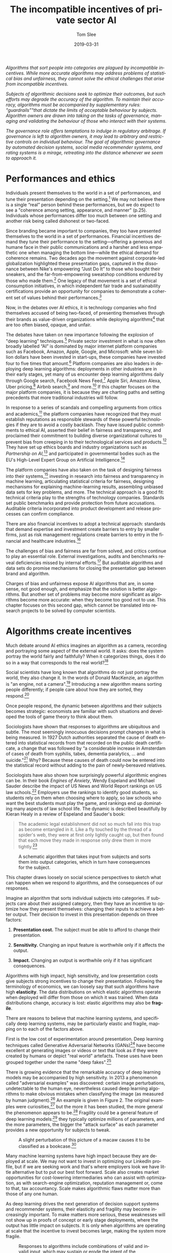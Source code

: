 #+TITLE:     The incompatible incentives of private sector AI
#+AUTHOR:    Tom Slee
#+DATE:      2019-03-31
#+EMAIL:     tom@tomslee.net
#+HUGO_BASE_DIR: ../
#+HUGO_SECTION: publication/
#+HUGO_WEIGHT: auto
#+HUGO_CUSTOM_FRONT_MATTER: :url_pdf pdf/slee_private_sector_ai_ssrn.pdf
#+HUGO_AUTO_SET_LASTMOD: t
#+EXPORT_FILE_NAME: oup_private_sector_ai
#+STARTUP: noindent align fold hidestars
#+LATEX_CLASS: article_personal
#+LATEX_CLASS_OPTIONS:[12pt]
#+LATEX_HEADER: \setstretch{1.2}
# #+LATEX_HEADER: \usepackage[superscript,biblabel]{cite}
#+LATEX_HEADER: \usepackage[super]{natbib}
#+LATEX_HEADER: \usepackage{tikz}
#+OPTIONS: toc:nil
#+PANDOC_OPTIONS: toc:nil
#+PANDOC_OPTIONS: csl:new-harts.csl
#+PANDOC_OPTIONS: reference-doc:oup_reference.docx
#+PANDOC_METADATA: link-citations=true
#+LANGUAGE:  en
#+LATEX_COMPILER: pdflatex

#+BEGIN_ABSTRACT
/Algorithms that sort people into categories are plagued by incompatible incentives. While more accurate algorithms may address problems of statistical bias and unfairness, they cannot solve the ethical challenges that arise from incompatible incentives./

/Subjects of algorithmic decisions seek to optimize their outcomes, but such efforts may degrade the accuracy of the algorithm. To maintain their accuracy, algorithms must be accompanied by supplementary rules: "guardrails”"that dictate the limits of acceptable behaviour by subjects. Algorithm owners are drawn into taking on the tasks of governance, managing and validating the behaviour of those who interact with their systems./

/The governance role offers temptations to indulge in regulatory arbitrage. If governance is left to algorithm owners, it may lead to arbitrary and restrictive controls on individual behaviour. The goal of algorithmic governance by automated decision systems, social media recommender systems, and rating systems is a mirage, retreating into the distance whenever we seem to approach it./
#+END_ABSTRACT

#+TOC: headlines

* Performances and ethics
  :PROPERTIES:
  :CUSTOM_ID: performances-and-ethics
  :END:

Individuals present themselves to the world in a set of performances,
and tune their presentation depending on the setting.[fn:1] We may not
believe there is a single “real” person behind these performances, but
we do expect to see a "coherence among setting, appearance, and manner"
(p.25). Individuals whose performances differ too much between one
setting and another risk being called dishonest or two-faced.

Since branding became important to companies, they too have presented
themselves to the world in a set of performances. Financial incentives
demand they tune their performance to the setting---offering a generous
and humane face in their public communications and a harsher and less
empathetic one when managing the bottom line---while the ethical demand
for coherence remains. Two decades ago the movement against
corporate-led globalization highlighted these presentation gaps,
captured in the dissonance between Nike's empowering “Just Do It” to
those who bought their sneakers, and the far-from-empowering sweatshop
conditions endured by those who made them.[fn:2] One legacy of that
movement is a set of ethical consumption initiatives, in which
independent fair trade and sustainability certifications provide an
opportunity for companies to demonstrate a coherent set of values behind
their performances.[fn:3]

Now, in the debates over AI ethics, it is technology companies who find
themselves accused of being two-faced, of presenting themselves through
their brands as value-driven organizations while deploying
algorithms[fn:4] that are too often biased, opaque, and unfair.

The debates have taken on new importance following the explosion of
"deep learning" techniques.[fn:5] Private sector investment in what is
now often broadly labelled “AI” is dominated by major internet platform
companies such as Facebook, Amazon, Apple, Google, and Microsoft: while
seven billion dollars have been invested in start-ups, these companies
have invested four to five times that amount.[fn:6] Platform companies
are also leaders in deploying deep learning algorithms: deployments in
other industries are in their early stages, yet many of us encounter
deep learning algorithms daily through Google search, Facebook News
Feed,[fn:7] Apple Siri, Amazon Alexa, Uber pricing,[fn:8] Airbnb
search,[fn:9] and more.[fn:10] If this chapter focuses on the major
platform companies, it is because they are charting paths and setting
precedents that more traditional industries will follow.

In response to a series of scandals and compelling arguments from
critics and academics,[fn:11] the platform companies have recognized
that they must establish reputations as responsible stewards of these
powerful technologies if they are to avoid a costly backlash. They have
issued public commitments to ethical AI, asserted their belief in
fairness and transparency, and proclaimed their commitment to building
diverse organizational cultures to prevent bias from creeping in to
their technological services and products.[fn:12] They have set up
ethics boards and industry organizations such as /Partnership on
AI,/[fn:13] and participated in governmental bodies such as the EU's
High-Level Expert Group on Artificial Intelligence.[fn:14]

The platform companies have also taken on the task of designing fairness
into their systems,[fn:15] investing in research into fairness and
transparency in machine learning, articulating statistical criteria for
fairness, designing mechanisms for explaining machine-learning results,
assembling unbiased data sets for key problems, and more. The technical
approach is a good fit: technical criteria play to the strengths of
technology companies. Standards set public benchmarks and provide
protection from future accusations. Auditable criteria incorporated into
product development and release processes can confirm compliance.

There are also financial incentives to adopt a technical approach:
standards that demand expertise and investment create barriers to entry
by smaller firms, just as risk management regulations create barriers to
entry in the financial and healthcare industries.[fn:16]

The challenges of bias and fairness are far from solved, and critics
continue to play an essential role. External investigations, audits and
benchmarks reveal deficiencies missed by internal efforts.[fn:17] But
auditable algorithms and data sets do promise mechanisms for closing the
presentation gap between brand and algorithm.

Charges of bias and unfairness expose AI algorithms that are, in some
sense, not good enough, and emphasize that the solution is better
algorithms. But another set of problems may become /more/ significant as
algorithms become more accurate: when they become too good not to use.
This chapter focuses on this second gap, which cannot be translated into
research projects to be solved by computer scientists.

* Algorithms create incentives
  :PROPERTIES:
  :CUSTOM_ID: algorithms-create-incentives
  :END:

Much debate around AI ethics imagines an algorithm as a camera,
recording and portraying some aspect of the external world. It asks:
does the system portray the world fairly and faithfully? When it
categorizes things, does it do so in a way that corresponds to the real
world?[fn:18]

Social scientists have long known that algorithms do not just portray
the world, they also change it. In the words of Donald MacKenzie, an
algorithm is "an engine, not a camera".[fn:19] Introducing a new
algorithm means sorting people differently; if people care about how
they are sorted, they respond.[fn:20]

Once people respond, the dynamic between algorithms and their subjects
becomes strategic: economists are familiar with such situations and
developed the tools of game theory to think about them.

Sociologists have shown that responses to algorithms are ubiquitous and
subtle. The most seemingly innocuous decisions prompt changes in what is
being measured. In 1927 Dutch authorities separated the cause of death
entered into statistical records from that recorded on the public death
certificate, a change that was followed by “a considerable increase in
Amsterdam of cases of death from syphilis, tabes, dementia paralytics,
... and suicide."[fn:21] Why? Because these causes of death could now be
entered into the statistical record without adding to the pain of
newly-bereaved relatives.

Sociologists have also shown how surprisingly powerful algorithmic
engines can be. In their book /Engines of Anxiety/, Wendy Espeland and
Michael Sauder describe the impact of US News and World Report rankings
on US law schools.[fn:22] Employers use the rankings to identify good
students, so students rely on them when choosing where to apply, so law
schools who want the best students must play the game, and rankings end
up dominating many aspects of law school life. The dynamic is described
beautifully by Kieran Healy in a review of Espeland and Sauder's book:

#+BEGIN_QUOTE
  The academic legal establishment did not so much fall into this trap
  as become entangled in it. Like a fly touched by the thread of a
  spider's web, they were at first only lightly caught up, but then
  found that each move they made in response only drew them in more
  tightly.[fn:23]
#+END_QUOTE

#+CAPTION: A schematic algorithm that takes input from subjects and sorts them into output categories, which in turn have consequences for the subject.
[[file:2019-ai-incentives.png]]

This chapter draws loosely on social science perspectives to sketch what
can happen when we respond to algorithms, and the consequences of our
responses.

Imagine an algorithm that sorts individual subjects into categories. If
subjects care about their assigned category, then they have an incentive
to optimize how they present themselves: changing their inputs to
achieve a better output. Their decision to invest in this presentation
depends on three factors:

1. *Presentation cost.* The subject must be able to afford to change
   their presentation.

2. *Sensitivity.* Changing an input feature is worthwhile only if it
   affects the output.

3. *Impact.* Changing an output is worthwhile only if it has significant
   consequences.

Algorithms with high impact, high sensitivity, and low presentation
costs give subjects strong incentives to change their presentation.
Following the terminology of economics, we can loosely say that such
algorithms have high *elasticity*. The data distributions on which
elastic algorithms operate when deployed will differ from those on which
it was trained. When data distributions change, accuracy is lost:
elastic algorithms may also be *fragile*.

There are reasons to believe that machine learning systems, and
specifically deep learning systems, may be particularly elastic and
fragile, mapping on to each of the factors above.

First is the low cost of experimentation around presentation. Deep
learning techniques called Generative Adversarial Networks (GANs)[fn:24]
have become excellent at generating images or videos or text that look
as if they were created by humans or depict "real world" artefacts.
These uses have been grouped together under the name "deep
fakes".[fn:25]

There is growing evidence that the remarkable accuracy of deep learning
models may be accompanied by high sensitivity. In 2013 a phenomenon
called "adversarial examples" was discovered: certain image
perturbations, undetectable to the human eye, nevertheless caused deep
learning algorithms to make obvious mistakes when classifying the image
(as measured by human judgment).[fn:26] An example is given in Figure 2.
The original examples were curiosities,[fn:27] but the more it has been
studied, the more general the phenomenon appears to be.[fn:28] Fragility
could be a general feature of deep learning models:[fn:29] they
typically optimize millions of parameters, and the more parameters, the
bigger the "attack surface" as each parameter provides a new opportunity
for subjects to tweak.

#+CAPTION: A slight perturbation of this picture of a macaw causes it to be classified as a bookcase.[fn:30]
[[file:2019-ai-adversarial-macaw.png]]

Many machine learning systems have high impact because they are deployed
at scale. We may not want to invest in optimizing our LinkedIn profile,
but if we are seeking work and that's where employers look we have
little alternative but to put our best foot forward. Scale also creates
market opportunities for cost-lowering intermediaries who can assist
with optimization, as with search-engine optimization, reputation
management or, come to that, tax accountancy. Scale makes algorithmic
flaws matter more than those of any one human.

As deep learning drives the next generation of decision support systems
and recommender systems, their elasticity and fragility may become
increasingly important. To make matters more serious, these weaknesses
will not show up in proofs of concept or early stage deployments, where
the output has little impact on subjects. It is only when algorithms are
operating at scale that the incentive to invest becomes large, making
the system more fragile.

#+CAPTION: Responses to algorithms include combinations of valid and invalid input, which may sustain or erode the intent of the algorithm.
[[file:2019-ai-response-landscape.png]]

* Incentives drive responses
  :PROPERTIES:
  :CUSTOM_ID: incentives-drive-responses
  :END:

Figure 3 classifies responses to algorithms. Algorithms require /valid/
input if they are to give correct output. Algorithms also have an
/intent/ that can be affected positively or negatively by the actions of
subjects. In general, the output is a proxy for this less well-defined
intent.[fn:31] Each input arrow may be paired with each output arrow,
giving four classes of response. While algorithm designers may prefer to
permit only valid inputs which sustain the intent of the system, all
four combinations can have ethical justifications.

Valid inputs can be understood by thinking about a simple rule-based
system, such as a hiring filter that sorts applicants based solely on
educational achievements. The input is a subject's educational
achievements: genuine achievements are valid and fake achievements are
not. The intent of the system is to give the hiring manager a good set
of interviewees: if he or she is happy with their applicants the
system's intent is satisfied.

In cases that economists describe as separating equilibria for
signalling and screening games,[fn:32] valid inputs sustain the intent
of the algorithm. If the applicant pool consists of two qualities from
an employment perspective (high and low), and if getting a degree is
easier for high quality people than for low quality people, then only
high-quality people find it worth investing in a degree. The beauty of
such an arrangement is that it is "incentive compatible": an “invisible
hand” guides subjects so that, if they respond to incentives, the
algorithm continues to satisfy its intent without additional governance.

If it is equally costly for low quality applicants to obtain a degree as
for high quality applicants, then the degree ceases to be a useful
signal. Applicants may continue to invest in degrees, but the algorithm
will no longer separate the wheat from the chaff. This is the
game-theoretic case of a "pooling equilibrium", where valid responses
erode the intent of the algorithm. We know how the verb describing valid
responses in pooling equilibria declines: I follow the letter of the
law, you teach to the test, he or she games the system. The problems of
pooling equilibria have been elevated to the status of a Law:
"Goodhart's Law" states that "When a measure becomes a target, it ceases
to be a good measure" to which we might add a corollary that becomes
important below: “When a measure is not a target, it ceases to be
optimized”.

The ethics of optimizing responses using valid input is not simple. One
reason Google keeps its search algorithms secret is to prevent gaming by
the search-engine optimization industry,[fn:33] but when it comes to the
tax system their attitude is different. A secret tax system would be
unacceptable, of course. Accused of dodging taxes by moving $23bn to
Bermuda, Google responded simply: "We pay all of the taxes due and
comply with the tax laws in every country we operate in around the
world".[fn:34]

/Workarounds/ are a class of invalid inputs that nevertheless sustain
the intent of the system. Legal scholar Jennifer Raso investigated the
operation of Ontario Works, a welfare-eligibility decision
system,[fn:35] and found that case workers became experts at working
with the system, on occasions entering false data to coax results that
line up with their professional judgment. Whether dealing with bugs in
the program (an inapplicable field for some applicants would also be a
required field in the system) or with weaknesses in the model, case
workers break the letter of the law to follow the spirit. Similar
behaviour has been seen among US doctors seeking to provide their
patients with good outcomes from insurance systems.[fn:36]

Any statistical algorithm has error cases, and many systems cannot
function without workarounds from those it manages or their agents,
which is why "work to rule" actions in some industrial settings are
common: if you follow the letter of the law too strictly, nothing gets
done. The unappreciated role of workarounds is one reason why James C.
Scott argues that “certain schemes to improve the human condition have
failed.”[fn:37] Scott is arguing against top-down “high-modernist”
schemes, and algorithmic platforms certainly fall into this category.

The final case is invalid input that also erodes an algorithm's intent,
often described in security terms, as /attacks/ on the algorithm. There
are an increasing number of algorithms for which “opting out” is not an
option, including ratings platforms. /Botto Bistro/ is a San Francisco
restaurant which was unhappy with what they saw as unethical treatment
by Yelp, who also refused the restaurant's request to be removed from
the platform. In response, /Botto Bistro/ encouraged its customers to
enter over-the-top one-star reviews, seeking to achieve the lowest
rating on Yelp. The campaign called attention to some dubious practices
and contradictions in Yelp's operations: perhaps a case of principled
protest or subversive humour, sabotaging one system in pursuit of a
higher goal.[fn:38]

The more sophisticated and complex the algorithm, the more the lines
between these four categories blur. Once algorithms move beyond simple
inputs such as birth dates and educational qualifications, the criteria
for distinguishing valid from invalid input become uncertain. Reputation
systems such as Yelp, eBay, and Uber replace "true or false" criteria
with more nebulous notions of "authenticity" or "honesty" and defend
them not by appeals to correctness but to free speech.[fn:39]. Who can
say what a “four-star” rating really means?[fn:40]

On the output side too, an unambiguous “ground truth” output is often
unavailable outside the labelled training sets of the laboratory, so the
distinction fades between an attack and a workaround. Even adversarial
examples, which seem so obvious, have resisted definition. One technical
attempt is to say they are input “that an attacker has intentionally
designed to cause the model to make a mistake”[fn:41], but for an
individual real-world case identifying “intent” or “mistake” may both be
impossible, and so the classification of “attacker” fails too.

* Responses demand guardrails
  :PROPERTIES:
  :CUSTOM_ID: responses-demand-guardrails
  :END:

In general, algorithms that classify people are
“incentive-incompatible”: if subjects follow their incentives then the
algorithm ceases to function as designed. To sustain their accuracy,
algorithms need external rules to limit permissible responses. These
rules form a set of /guardrails/ which implement value judgments,
keeping algorithms functioning by constraining the actions of
subjects.[fn:42]

“Move fast and break things” norms of disruptive innovation encourage
algorithm designers to postpone thinking about guardrails. They may not
be needed in low-elasticity environments such as proofs of concept or in
early-stage deployments. Still, successful deployments at scale will
require guardrails and so, even if problems of bias and fairness could
be solved, the grail of algorithmic governance---of impartial and
automatic algorithmic data-driven and evidence-based
decision-making---would fall at this hurdle. Algorithms and their
guardrails form an inseparable pair. Code is law, until it is not.

The existence of a scalable algorithm does not imply the existence of
equally scalable guardrails: guardrails must deal with specific contexts
and factors outside the original model, which only grow in number as
algorithms draw on an ever-increasing volume and variety of data in
pursuit of accuracy. Attempts to implement automated moderation have
repeatedly failed, and companies have resorted instead to what Astra
Taylor calls "fauxtomation": behind the scenes real people do the work
to simulate the effects of an algorithm, because the technology is not
up to the task.[fn:43] The work of content moderators has been described
recently by Sarah Roberts[fn:44] and Tarleton Gillespie.[fn:45]

Algorithms without guardrails may become ungovernable. Social media
recommender algorithms, for example, have all three qualities needed for
high elasticity. Experimentation is affordable, content producers can
discover the kind of content to which the recommendation algorithm is
sensitive because they get fast feedback in the form of view counts, and
the impact of the recommendation system is high. High elasticity means
strong incentives to optimize individual outcomes.

The YouTube recommendation algorithm[fn:46] suffers from
ungovernability. In a widely read article, James Bridle provided a tour
through the long tail of bizarre content appearing on YouTube Kids as
producers experiment to gain views.[fn:47] As just one example, they
would rely on keyword/hashtag association when generating new content.

#+BEGIN_QUOTE
  When some trend, such as Surprise Egg videos, reaches critical mass,
  content producers pile onto it, creating thousands and thousands more
  of these videos in every possible iteration... branded content and
  nursery rhyme titles and “surprise egg” all stuffed into the same word
  salad to capture search results, sidebar placement, and “up next”
  autoplay rankings...

  A striking example of the weirdness is the Finger Family videos... I
  have no idea where they came from or the origin of the children's
  rhyme at the core of the trope, but there are *at least 17 million
  versions* of this currently on YouTube, and again they cover every
  possible genre, with billions and billions of aggregated views.
#+END_QUOTE

Ironically, it was Bridle's essay going viral that made YouTube act, and
they did so by invoking community guidelines. The response seems like an
ethical platform making best efforts to implement guardrails that eject
malicious actors, but the story is not so simple. One channel removed
for violating the "family friendly" rule was that of Johnny
Tanner.[fn:48] Tanner said he could not discover what had prompted the
punishment, because he had no person to talk to. In defence of his
channel, he said, "The algorithm is the thing we had a relationship with
since the beginning. That's what got us out there and popular... We
learned to fuel it and do whatever it took to please the algorithm."

The same article quotes Davey Orgill, who left his job to make superhero
parody videos, and whose channel reached two million viewers before
being shut down. He argued that "the platform is responsible for
encouraging... objectionable, sexual, and violent superhero content
ostensibly oriented toward children... YouTube blames it on these people
that were doing it, but for a year their algorithm pushed this
content... People were doing it because it was creating millions and
millions and millions of views. They created a monster." The left hand
of the recommendation algorithms promotes videos that the right hand of
the Community Guidelines would later forbid.

Bridle ends his essay this way: “The architecture they have built to
extract the maximum revenue from online video is being hacked by persons
unknown to abuse children, perhaps not even deliberately, but at a
massive scale,” but the disturbing videos are not “hacking” any more
than minimizing tax payments is hacking, they are responses driven by
the algorithm itself.

Facebook's News Feed algorithm also suffers from high elasticity and its
problems have also been framed as those of defence against malicious
actors. Former Facebook executive Antonio Garcia Martinez complained on
Twitter that "The same FB [Facebook] critics who call on the company to
take on responsibility for moderating content (an operational job they
(Facebook) don't want, and had to be pressed to perform), will of course
be shocked, shocked at the human cost in reviewing billions of pieces of
random content".[fn:49] But the requirement for guardrails .

The intent of News Feed has changed over time and remains operationally
vague. Mark Zuckerberg announced in January 2018 that “I'm changing the
goal I give our product teams from focusing on helping you find relevant
content to helping you have more meaningful social interactions”.[fn:50]
Facebook designed News Feed as a system with large rewards for high
circulation, so encouraging participants to invest heavily in optimizing
their outcomes. Attempting to move on from the resulting Clickbait
headlines, Facebook has doubled down on building in-house algorithmic or
fauxtomatic solutions.

#+BEGIN_QUOTE
  Facebook's entire project, when it comes to news, rests on the
  assumption that people's individual preferences ultimately coincide
  with the public good, and that if it doesn't appear that way at first,
  you're not delving deeply enough into the data.[fn:51]
#+END_QUOTE

The assumption fails. An elastic system based on “the data” causes the
foundations on which it is built to shift. The incentive-incompatible
News Feed algorithm demands guardrails to police the content it
generates.

If Facebook does not want the job of managing news content, it could
hand it to the news industry. Emily Bell of the Columbia Journalism
School explains:

#+BEGIN_QUOTE
  “At some point, if they really want to address this, they have to say,
  ‘This is good information' and ‘This is bad information.' They have to
  say, ‘These are the kinds of information sources that we want to
  privilege, and these others are not going to be banned from the
  platform, but they are not going to thrive.' In other words, they have
  to create a hierarchy, and they're going to have to decide how they're
  going to transfer wealth into the publishing market.”[fn:52]
#+END_QUOTE

Facebook does want the job, or at least the money that comes with it.
Financial incentives demand that Facebook keep responsibility for News
Feed content, while insisting it has no accountability for the outcome
beyond making best efforts.

Social media algorithms may be particularly prone to driving “gaming”
behaviour, but others are not immune.

The Allegheny Family Screening Tool (AFST) is a decision support system
used to predict child abuse or child neglect at the time of birth, and
to alert child services to children who may be at risk. The attentions
of child services can have a large effect on the lives of families whose
risk score is high. Contact with social services is one factor that may
lead to a high predictive score, so some families feel they must engage
in self-harming behaviour, withdrawing from “networks that provide
services, support, and community” to optimize their score. AFST might
“create the very abuse it seeks to prevent."[fn:53]

Facial recognition has long prompted civil liberties concerns.[fn:54]
Guardrails are one of these concerns: is covering one's face acceptable
behaviour around facial recognition software in public spaces? In a
trial deployment in London, police fined a man after he covered his face
and objected to subsequent police questioning.[fn:55] More generally, as
the data sources used by insurance companies, potential employers, and
others expand, the potential for unusual or unorthodox behaviour
patterns to trigger inferences, for example based on outlier detection
algorithms, expands in tandem. Without protection against such
inferences, the unusual becomes the suspicious.[fn:56] If the guardrail
question: “what have you got to hide” becomes legitimate for authorities
to ask, the technology will have altered public norms for the worse.

Autonomous vehicles will need new guardrails to manage pedestrian
behaviour. At current levels of deployment, pedestrians will behave much
as they do around cars with drivers, but if self-driving becomes
commonplace then some may optimize their experience by stepping out
ahead of autonomous cars, in full confidence that the car will stop.
Should such pedestrian assertion become the norm, "autonomous vehicle
adoption may be hampered by their strategic disadvantage that slows them
down in urban traffic".[fn:57] Perhaps, says Drive.ai board member
Andrew Ng, "we should partner with the government to ask people to be
lawful and considerate... Safety isn't just about the quality of the AI
technology."[fn:58] We can expect the self-driving car industry to seek
new guardrails that protect their own algorithms, yet discussion of
these guardrails are largely missing from conversations about the ethics
of autonomous vehicles.

In short, guardrails limit the autonomy of algorithmic subjects.
Algorithmic governance may encourage platforms to innovate with A/B
testing on their subjects, but the subjects themselves are constrained.
Some may be punished twice over: once by the algorithm for unorthodox
behaviour that it does not properly model, and a second time if they
fall foul of the guardrails while trying to avoid the first.

* Guardrails create temptation
  :PROPERTIES:
  :CUSTOM_ID: guardrails-create-temptation
  :END:

The algorithm-guardrail pairing creates temptations for platform owners
to indulge in arbitrage: exploiting presentation gaps to circumvent
regulation and to avoid brand damage. When algorithms encourage
behaviour that the guardrails forbid, platform companies may choose
whether to present themselves through their algorithm or through the
values imposed by their guardrails. Ethics calls for a consistent
presentation, but companies have a financial incentive to keep the gap
wide, and many activities can be seen in this light.

One response is to frame problems in terms of the software development
lifecycle. Problems are bugs, and the software industry knows how to
deal with bugs: they are reported, they are fixed, and fixes are rolled
out to customers. It is a statement of faith that bugs are temporary,
and software improves through iterative refinement. If algorithmic
failings are bugs, external authorities have neither the jurisdiction
nor the expertise to fix them. But as we have seen, guardrail failures
are features not bugs: they are created by the incentives built into the
algorithm. In her book “Uberland”, Alex Rosenblat talks of Uber drivers
seeing "phantom requests" that appear briefly on the driver app but
vanish before they can respond.[fn:59] Phantom requests damage drivers'
prospects of earning bonuses that depend on maintaining a high
acceptance rate. Uber's response to driver complaints was to blame it on
network problems and promise a fix. Without effective person-to-person
driver support, Uber denies drivers the option of a workaround, while
the language and practices of software development helps the company
avoid what would, in other companies, be a breach of contract with their
drivers.

A second response is to invoke value-based guardrails in an ad-hoc
manner. If algorithmic governance leads to behaviour on the part of
subjects that may damage the brand, it is tempting to let it go until
the prospect becomes too dangerous. YouTube's actions around the YouTube
Kids channel fall into this pattern.

Airbnb is an algorithmically-governed platform with a stated intent of
the building a community of regular people who live in their own home
and occasionally share it with strangers. Any guardrails to keep
behaviour within this mandate runs the risk of affecting Airbnb's
earnings, and so there has been nothing in Airbnb's systems to stop
hosts creating multiple listings, setting up organizations with
different "hosts" as fronts,[fn:60] or renting out listings for 365
nights a year. When the gap between algorithmic practices and stated
aims became too large in New York City, bringing the threat of
restrictions on Airbnb's market, the company invoked guardrails to expel
a thousand hosts off its platform,[fn:61] claiming that they were not
providing the experience their community expected.[fn:62] Code was
overruled by brand.

A third temptation is to use the platform's information resources to
hide or muddy the waters regarding algorithmic failures. Ryan Calo and
Alex Rosenblat have detailed the many ways in which Uber has used its
information to shape the behaviour of its drivers.[fn:63] The selective
and judicious release of data on an exclusive basis for collaboration
with academics or industry experts may also serve to shape the overall
perception of the company, whether individual papers are written
independently or not.

Finally: companies that become embedded into the infrastructure of our
lives have leverage when it comes to the presentation gap. Uber seeks to
become a privately-owned part of city transit infrastructure and uses
the data it has accumulated as a resource to be licensed back to the
cities in which they operate. Once integrated, cities cannot easily walk
away from the platform, problems on the platform become public concerns
regarding malicious actors, and cities' leverage regarding governance on
the Uber platform is lost. Smart City initiatives such as the Toronto
project led by Google subsidiary Sidewalk implicitly adopt this same
approach.[fn:64]

* Temptation needs policing
  :PROPERTIES:
  :CUSTOM_ID: temptation-needs-policing
  :END:

The more powerful algorithms have become, the more it is clear that
market forces alone cannot solve the problems arising from the
incompatible incentives.

Platform companies can sustain a gap between algorithm and guardrail in
part because Section 230 of the CDA absolves them of much responsibility
for the consequences of their governance failures, in the USA at least.
Chesney and Citron's recent paper on Deep Fakes[fn:65] identify the
platform companies as the "least cost avoider": the actor who is in the
best position to fix problems of incompatible incentives. The previous
section claimed that platforms currently have an incentive to take
ownership of the problem, but not to fix it: that taking ownership is
currently a way to ward off regulation. Revisiting Section 230 and its
equivalents in other jurisdictions does the opposite.

One of society's most serious classification problems is that of
“innocent or guilty”, and it worth remembering that data-driven
statistical methods are not permitted in this venue: evidence is instead
strictly limited in scope. One reason is that people should not be
punished for factors that, while they may correlate with criminality,
lie outside their control. Another is that it would demand that people,
especially members of less privileged groups, invest in optimizing their
risk scores for fear of contact with the criminal system.
“Evidence-based” statistical decision-making has become increasingly
used in areas of the justice system such as parole and even sentencing
and its use raises both problems. While the trend remains towards
data-driven decisions, voices are being raised against use of actuarial
risk assessment in the justice system.[fn:66] Restricting data use goes
against the grain of the current drive to a data-driven society, but as
the impact of algorithmic decisions grows, ideas from this venue where
decisions matter the most may become more prominent in the years to
come.

Competition rules provide another avenue to resolving incentive
problems. Algorithmic ranking systems can become powerful institutions
in and of themselves: part of the infrastructure of society. Advantages
accrue to the company that owns the infrastructure when it is also
competing in the market for services that exploit that
infrastructure.[fn:67]

In some industries the essential infrastructure is heavily regulated and
controlled, while services built on that infrastructure are opened for
innovation. Airport infrastructure is separated from the operation of
airlines. Core banking functions are strictly regulated -- perhaps not
as strictly as some would like -- while many countries are experimenting
with open banking laws to permit innovation on top of this
infrastructure.

Outside the realm of regulation, we can look to alternative models.
Wikipedia is the only non-profit in the top ranks of web sites, and it
has been significantly less affected by the problems of incompatible
incentives. Many, the present author included, thought that Wikipedia
would be unable to maintain quality over nearly two decades, but it has
proven sceptics wrong. Perhaps the anonymous nature of contributions
removes many of the distorting incentives associated with
self-promotion, perhaps it's because Wikipedia is largely free of
“viral” phenomena, but something is working on Wikipedia that is not
working at YouTube, Facebook, or Amazon.

In conclusion, deep learning algorithms may be more intelligent than
previous generations of machine learning, but they are not more robust.
There may be a faint technical path forward for problems of bias and
unfairness, but algorithms are engines, not cameras, and pervasive
incompatible incentives will remain. Algorithms require guardrails, and
technology companies are ill-suited and ill-positioned to design or
implement these value-based rules. Guardrails become constraints on
people's behaviour and yet, in cases of high elasticity, effective
governance may still be elusive. The pairing of the algorithm and
guardrails tempts companies to engage in regulatory arbitrage, providing
a requirement for external action.

* Acknowledgements
  :PROPERTIES:
  :CUSTOM_ID: acknowledgements
  :END:

I would like to thank the editors for their invitation and guidance, and
the other contributors who took part in the Toronto workshop for their
inspiration and expertise. I acknowledge helpful conversations with John
Slee and Lynne Supeene.

* Bibliography
  :PROPERTIES:
  :CUSTOM_ID: bibliography
  :END:

Essential texts concerning the mechanisms and consequences of sorting.

- Geoffrey C. Bowker and Susan Leigh Star, /Sorting Things Out: Classification and Its Consequences/ (The MIT Press, 1999)

- Wendy Nelson Espeland and Michael Sauder, /Engines of Anxiety: Academic Rankings, Reputation, and Accountability/ (Russell Sage Foundation, 2016)

- Bernard E. Harcourt, /Against Prediction/ (University of Chicago Press, 2006)

- Jane Jacobs, /The Death and Life of Great American Cities/ (New York: Random House, 1961)

- Donald MacKenzie, An Engine, Not a Camera: How Financial Models Shape Markets (MIT Press, 2007).

- James C. Scott, /Seeing Like a State: How Certain Schemes to Improve the Human Condition Have Failed/ (Yale University Press, 1998)

- Thomas C. Schelling, /Micromotives and Macrobehavior/ (W.W. Norton and Company, 1978)

[fn:1] Erving Goffman, /The Presentation of Self in Everyday Life/
       (Garden City, New York: Doubleday, 1959).

[fn:2] Naomi Klein, /No Logo/ (Toronto: Knopf Canada, 2000).

[fn:3] Kimberley Ann Elliott and Richard B. Freeman, /Can Labor
       Standards Improve Under Globalization?/ (Washington DC: Institute
       for International Economics, 2003).

[fn:4] In this chapter, /algorithm/ is shorthand for any automated
       data-driven sorting systems, including classifying, scoring,
       rating, and ranking. Algorithms may be implemented by computers
       but may also be implemented through organizational policies and
       practices.

[fn:5] Alex Krizhevsky, Ilya Sutskever, and Geoffrey Hinton, “Imagenet
       Classification with Deep Convolutional Neural Networks,” in
       /Advances in Neural Information Processing Systems/, 2012,
       1097--1105,
       https://papers.nips.cc/paper/4824-imagenet-classification-with-deep-convolutional-neural-networks.pdf.

[fn:6] McKinsey Global Institute, “Artificial Intelligence: The Next
       Digital Frontier?” (McKinsey & Company, June 2017),
       https://www.mckinsey.com/
       /media/McKinsey/Industries/Advanced%20Electronics/Our%20Insights/How%20artificial%20intelligence%20can%20deliver%20real%20value%20to%20companies/MGI-Artificial-Intelligence-Discussion-paper.ashx.

[fn:7] K. Hazelwood et al., “Applied Machine Learning at Facebook: A
       Datacenter Infrastructure Perspective,” in /2018 IEEE
       International Symposium on High Performance Computer Architecture
       (HPCA)/, 2018, 620--29, https://doi.org/10.1109/HPCA.2018.00059.

[fn:8] Alexander Sergeev and Mike Del Balso, “Horovod: Fast and Easy
       Distributed Deep Learning in TensorFlow,” /ArXiv:1802.05799 [Cs,
       Stat]/, February 15, 2018, http://arxiv.org/abs/1802.05799.

[fn:9] Malay Haldar et al., “Applying Deep Learning To Airbnb Search,”
       /ArXiv:1810.09591 [Cs, Stat]/, October 22, 2018,
       http://arxiv.org/abs/1810.09591.

[fn:10] Nicola Jones, “Computer Science: The Learning Machines,” /Nature
        News/ 505, no. 7482 (January 9, 2014): 146,
        https://doi.org/10.1038/505146a.

[fn:11] Frank Pasquale, The Black Box Society: The Secret Algorithms
        That Control Money and Information (Cambridge: Harvard
        University Press, 2015); Cathy O'Neill, Weapons of Math
        Destruction: How Big Data Increases Inequality and Threatens
        Democracy (Crown Random House, 2016); Safiya Umoja Noble,
        Algorithms of Oppression: How Search Engines Reinforce Racism
        (New York University Press, 2018); Solon Barocas and Andrew
        Selbst, “Big Data's Disparate Impact,” California Law Review 104
        (2016): 671, https://dx.doi.org/10.2139/ssrn.2477899.

[fn:12] Google, “Our Principles,” Google AI, accessed February 1, 2019,
        https://ai.google/principles/; Microsoft, “Our Approach:
        Microsoft AI Principles,” Microsoft, accessed February 1, 2019,
        https://www.microsoft.com/en-us/ai/our-approach-to-ai.

[fn:13] The Partnership on AI, “The Partnership on AI,” The Partnership
        on AI, accessed February 1, 2019,
        https://www.partnershiponai.org/.

[fn:14] European Commission, “High-Level Expert Group on Artificial
        Intelligence,” 2018,
        https://ec.europa.eu/digital-single-market/en/high-level-expert-group-artificial-intelligence.

[fn:15] Margaret Mitchell et al., “Model Cards for Model Reporting,” in
        /Proceedings of the Conference on Fairness, Accountability, and
        Transparency/, FAT* '19 (New York, NY, USA: ACM, 2019),
        220--229, https://doi.org/10.1145/3287560.3287596.

[fn:16] Malcolm Campbell-Verduyn, Marcel Goguen, and Tony Porter, “Big
        Data and Algorithmic Governance: The Case of Financial
        Practices,” /New Political Economy/ 22, no. 2 (March 4, 2017):
        219--36, https://doi.org/10.1080/13563467.2016.1216533.

[fn:17] Joy Buolamwini and Timnit Gebru, “Gender Shades: Intersectional
        Accuracy Disparities in Commercial Gender Classiﬁcation,” n.d.,
        15; Inioluwa Deborah Raji and Joy Buolamwini, “Actionable
        Auditing: Investigating the Impact of Publicly Naming Biased
        Performance Results of Commercial AI Products,” n.d., 7.

[fn:18] Sam Corbett-Davies and Sharad Goel, “The Measure and Mismeasure
        of Fairness: A Critical Review of Fair Machine Learning,”
        /ArXiv:1808.00023 [Cs]/, July 31, 2018,
        http://arxiv.org/abs/1808.00023; Alexandra Chouldechova, “Fair
        Prediction with Disparate Impact: A Study of Bias in Recidivism
        Prediction Instruments,” /Big Data/ 5, no. 2 (June 2017):
        153--63, https://doi.org/10.1089/big.2016.0047; Arvind
        Narayanan, /Tutorial: 21 Fairness Definitions and Their
        Politics/, accessed January 27, 2019,
        https://www.youtube.com/watch?v=jIXIuYdnyyk.

[fn:19] Donald MacKenzie, /An Engine, not a Camera: How Financial Models
        Shape Markets/ (MIT Press, 2007).

[fn:20] Danielle Keats Citron and Frank A. Pasquale, “The Scored
        Society: Due Process for Automated Predictions,” SSRN Scholarly
        Paper (Rochester, NY: Social Science Research Network, 2014),
        https://papers.ssrn.com/abstract=2376209.

[fn:21] Geoffrey C. Bowker and Susan Leigh Star, /Sorting Things Out:
        Classification and Its Consequences/ (The MIT Press, 1999). p
        141

[fn:22] Wendy Nelson Espeland and Michael Sauder, /Engines of Anxiety:
        Academic Rankings, Reputation, and Accountability/ (Russell Sage
        Foundation, 2016).

[fn:23] Kieran Healy, “By the Numbers - Wendy Espeland and Michael
        Sauder, Engines of Anxiety: Academic Rankings, Reputation, and
        Accountability (New York, Russell Sage, 2016),” /European
        Journal of Sociology / Archives Européennes de Sociologie/ 58,
        no. 3 (December 2017): 512--19,
        https://doi.org/10.1017/S0003975617000315.

[fn:24] Ian Goodfellow et al., “Generative Adversarial Networks,” in
        /Advances in Neural Information Processing Systems 27/, ed. Z.
        Ghahramani et al. (Curran Associates, Inc., 2014), 2672--2680,
        http://papers.nips.cc/paper/5423-generative-adversarial-nets.pdf.

[fn:25] Robert Chesney and Danielle Keats Citron, “Deep Fakes: A Looming
        Challenge for Privacy, Democracy, and National Security,” SSRN
        Scholarly Paper (Rochester, NY: Social Science Research Network,
        July 14, 2018), https://papers.ssrn.com/abstract=3213954.

[fn:26] Ian J. Goodfellow, Jonathon Shlens, and Christian Szegedy,
        “Explaining and Harnessing Adversarial Examples,”
        /ArXiv:1412.6572 [Cs, Stat]/, December 19, 2014,
        http://arxiv.org/abs/1412.6572.

[fn:27] Christian Szegedy et al., “Intriguing Properties of Neural
        Networks,” /ArXiv:1312.6199 [Cs]/, December 20, 2013,
        http://arxiv.org/abs/1312.6199.

[fn:28] Nicholas Carlini and David Wagner, “Audio Adversarial Examples:
        Targeted Attacks on Speech-to-Text,” /ArXiv:1801.01944 [Cs]/,
        January 5, 2018, http://arxiv.org/abs/1801.01944.

[fn:29] Adi Shamir et al., “A Simple Explanation for the Existence of
        Adversarial Examples with Small Hamming Distance,”
        /ArXiv:1901.10861 [Cs, Stat]/, January 30, 2019,
        http://arxiv.org/abs/1901.10861; Alexandru Constantin Serban and
        Erik Poll, “Adversarial Examples - A Complete Characterisation
        of the Phenomenon,” /ArXiv:1810.01185 [Cs]/, October 2, 2018,
        http://arxiv.org/abs/1810.01185; Ali Shafahi et al., “Are
        Adversarial Examples Inevitable?,” September 27, 2018,
        https://openreview.net/forum?id=r1lWUoA9FQ; David Stutz,
        Matthias Hein, and Bernt Schiele, “Disentangling Adversarial
        Robustness and Generalization,” /ArXiv:1812.00740 [Cs, Stat]/,
        December 3, 2018, http://arxiv.org/abs/1812.00740; Dimitris
        Tsipras et al., “Robustness May Be at Odds with Accuracy,” May
        30, 2018, https://arxiv.org/abs/1805.12152v3.

[fn:30] B. Liu et al., “Using Adversarial Noises to Protect Privacy in
        Deep Learning Era,” in /2018 IEEE Global Communications
        Conference (GLOBECOM)/, 2018, 1--6,
        https://doi.org/10.1109/GLOCOM.2018.8647189.

[fn:31] Cathy O'Neill, /Weapons of Math Destruction: How Big Data
        Increases Inequality and Threatens Democracy/ (Crown Random
        House, 2016).

[fn:32] Michael A. Spence, “Job Market Signaling,” /The Quarterly
        Journal of Economics/ 87, no. 3 (1973): 355--74; Joseph E.
        Stiglitz, /Whither Socialism?/, The Wicksell Lectures (Cambridge
        Massachusetts, London England: The MIT Press, 1994).

[fn:33] Jonathan Rosenberg, “The Meaning of Open,” December 21, 2009,
        http://googleblog.blogspot.ca/2009/12/meaning-of-open.html.

[fn:34] Reuters, “Google Shifted $23bn to Tax Haven Bermuda in 2017,
        Filing Shows | Technology | The Guardian,” /The Guardian/,
        January 3, 2019,
        https://www.theguardian.com/technology/2019/jan/03/google-tax-haven-bermuda-netherlands.

[fn:35] Jennifer Raso, “Displacement as Regulation: New Regulatory
        Technologies and Front-Line Decision-Making in Ontario Works,”
        /Canadian Journal of Law & Society / La Revue Canadienne Droit
        et Société/ 32, no. 1 (April 2017): 75--95,
        https://doi.org/10.1017/cls.2017.6.

[fn:36] Matthew K. Wynia et al., “Physician Manipulation of
        Reimbursement Rules for Patients: Between a Rock and a Hard
        Place,” /JAMA/ 283, no. 14 (April 12, 2000): 1858--65,
        https://doi.org/10.1001/jama.283.14.1858.

[fn:37] James C. Scott, /Seeing Like a State: How Certain Schemes to
        Improve the Human Condition Have Failed/ (Yale University Press,
        1998).

[fn:38] Tom Slee, “In Praise of Fake Reviews,” /The New Inquiry/,
        October 29, 2014,
        https://thenewinquiry.com/in-praise-of-fake-reviews/.

[fn:39] James Grimmelmann, “Three Theories of Copyright in Ratings,”
        /Vanderbilt Journal of Entertainment and Technology Law/ 14, no.
        4 (2012): 85--887.

[fn:40] Abbey Stemler, “Feedback Loop Failure: Implications for the
        Self-Regulation of the Sharing Economy,” SSRN Scholarly Paper
        (Rochester, NY: Social Science Research Network, April 1, 2016),
        https://papers.ssrn.com/abstract=2754768.

[fn:41] Justin Gilmer et al., “Motivating the Rules of the Game for
        Adversarial Example Research,” /ArXiv:1807.06732 [Cs, Stat]/,
        July 17, 2018, http://arxiv.org/abs/1807.06732.

[fn:42] The metaphor adopts the designer's point of view; from a
        subject's point of view, “straitjacket” may be more appropriate.

[fn:43] Astra Taylor, “The Automation Charade,” Logic Magazine, October
        2, 2018, https://logicmag.io/05-the-automation-charade/.

[fn:44] Sarah Roberts, “Commercial Content Moderation: Digital Laborers'
        Dirty Work,” in /Intersectional Internet: Race, Sex, Class and
        Culture Online/, ed. Safiya Umoja Noble and Brendesha M Tynes,
        Digital Formations Series (Peter Lang Publishing, Inc., 2016),
        https://intersectionalinternet.com/about/; Sarah T. Roberts,
        /Behind the Screen: Content Moderation in the Shadows of Social
        Media/ (Yale University Press, 2019),
        https://yalebooks.yale.edu/book/9780300235883/behind-screen.

[fn:45] Tarleton GIllespie, /Custodians of the Internet: Platforms,
        Content Moderation, and the Hidden Decisions That Shape Social
        Media/ (Yale University Press, 2018),
        https://yalebooks.yale.edu/book/9780300173130/custodians-internet.

[fn:46] Paul Covington, Jay Adams, and Emre Sargin, “Deep Neural
        Networks for YouTube Recommendations,” in /Proceedings of the
        10th ACM Conference on Recommender Systems/, RecSys '16 (New
        York, NY, USA: ACM, 2016), 191--198,
        https://doi.org/10.1145/2959100.2959190.

[fn:47] James Bridle, “Something Is Wrong on the Internet,” /James
        Bridle/ (blog), November 6, 2017,
        https://medium.com/@jamesbridle/something-is-wrong-on-the-internet-c39c471271d2.

[fn:48] Charlie Warzel, “YouTube Is Addressing Its Massive Child
        Exploitation Problem,” /BuzzFeed News/, November 22, 2017,
        https://www.buzzfeednews.com/article/charliewarzel/youtube-is-addressing-its-massive-child-exploitation-problem;
        Davey Alba, “YouTube Has A Massive Child Exploitation Problem.
        How Humans Train Its Search AI Is Partly Why.,” /BuzzFeed News/,
        December 28, 2017,
        https://www.buzzfeednews.com/article/daveyalba/youtube-search-rater-algorithms-children-disturbing-videos.

[fn:49] Tweet since deleted.

[fn:50] Mark Zuckerberg, “One of Our Big Focus Areas for 2018,” Social
        Media, /Mark Zuckerberg's Facebook Posts/ (blog), January 11,
        2018, https://www.facebook.com/zuck/posts/10104413015393571.

[fn:51] Farhad Manjoo, “Can Facebook Fix Its Own Worst Bug?,” /The New
        York Times/, April 25, 2017, sec. Magazine,
        https://www.nytimes.com/2017/04/25/magazine/can-facebook-fix-its-own-worst-bug.html.

[fn:52] Manjoo.

[fn:53] Virginia Eubanks, /Automating Inequality: How High-Tech Tools
        Profile, Police, and Punish the Poor/ (St. Martin's Press,
        2017), 169.

[fn:54] Lucas Introna and David Wood, “Picturing Algorithmic
        Surveillance: The Politics of Facial Recognition Systems,”
        /Surveillance & Society/ 2, no. 2/3 (2004): 177--98,
        https://doi.org/10.1.1.117.7338&rep=rep1&type=pdf.

[fn:55] Lizzie Dearden, “Man Fined £90 after Covering Face during Facial
        Recognition Trial in London,” /The Independent/, January 31,
        2019,
        https://www.independent.co.uk/news/uk/crime/facial-recognition-cameras-technology-london-trial-met-police-face-cover-man-fined-a8756936.html.

[fn:56] Sandra Wachter and Brent Mittelstadt, “A Right to Reasonable
        Inferences: Re-Thinking Data Protection Law in the Age of Big
        Data and AI,” SSRN Scholarly Paper (Rochester, NY: Social
        Science Research Network, September 13, 2018),
        https://papers.ssrn.com/abstract=3248829.

[fn:57] Adam Millard-Ball, “Pedestrians, Autonomous Vehicles, and
        Cities,” /Journal of Planning Education and Research/ 38, no. 1
        (2018),
        https://journals.sagepub.com/doi/abs/10.1177/0739456X16675674.

[fn:58] Russell Brandom, “Self-Driving Cars Are Headed toward an AI
        Roadblock,” The Verge, July 3, 2018,
        https://www.theverge.com/2018/7/3/17530232/self-driving-ai-winter-full-autonomy-waymo-tesla-uber.

[fn:59] Alex Rosenblat, /Uberland: How Algorithms Are Rewriting the
        Rules of Work/ (University of California Press, 2018),
        https://www.ucpress.edu/book/9780520298576/uberland.

[fn:60] Luis Ferré-Sadurní, “Inside the Rise and Fall of a
        Multimillion-Dollar Airbnb Scheme,” /The New York Times/,
        February 23, 2019, sec. New York,
        https://www.nytimes.com/2019/02/23/nyregion/airbnb-nyc-law.html.

[fn:61] Murray Cox and Tom Slee, “How Airbnb Hid the Facts in New York
        City,” February 7, 2016,
        http://tomslee.net/how-airbnb-hid-the-facts-in-nyc.

[fn:62] Kristen V. Brown, “Airbnb Admits That It Purged 1,500
        Unflattering New York Listings Right before Data Release,”
        Splinter, accessed March 30, 2019,
        https://splinternews.com/airbnb-admits-that-it-purged-1-500-unflattering-new-yor-1793854942.

[fn:63] Ryan Calo and Alex Rosenblat, “The Taking Economy: Uber,
        Information, and Power,” /Columbia Law Review/ 117 (March 9,
        2017), https://papers.ssrn.com/abstract=2929643.

[fn:64] See the chapter by Ellen Goodman in this book.

[fn:65] Chesney and Citron, “Deep Fakes.”

[fn:66] 

[fn:67] Lina M Khan, “Amazon's Antitrust Paradox,” /The Yale Law
        Journal/ 126 (2017): 710-- 805.
